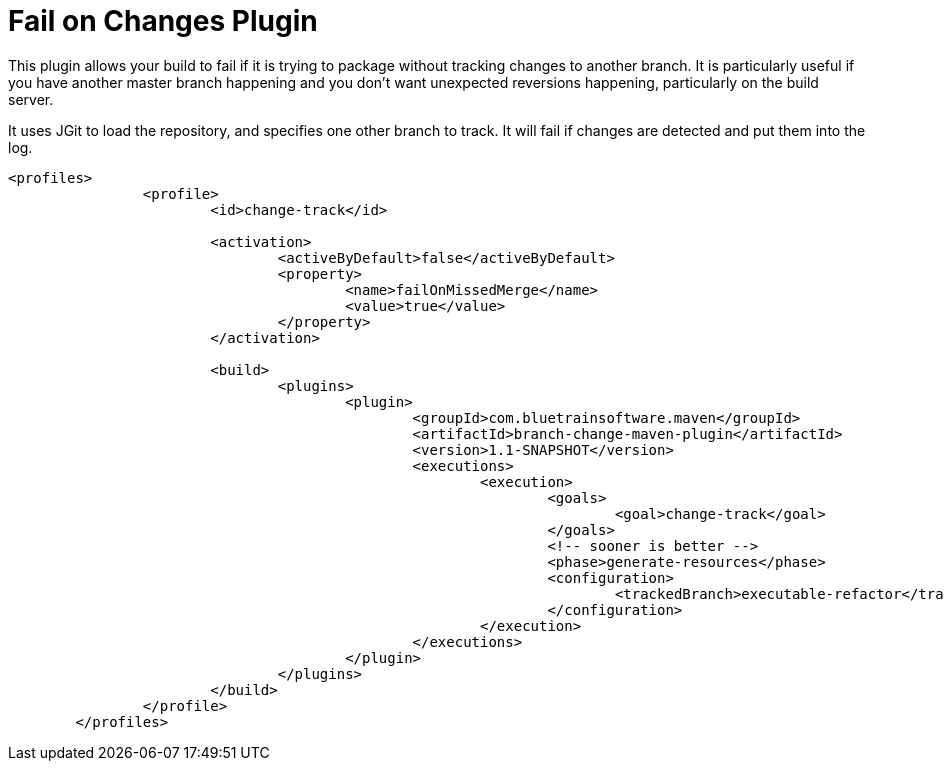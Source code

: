 = Fail on Changes Plugin

This plugin allows your build to fail if it is trying to package without tracking changes to another branch. It
is particularly useful if you have another master branch happening and you don't want unexpected reversions happening,
particularly on the build server.

It uses JGit to load the repository, and specifies one other branch to track. It will fail if changes are
detected and put them into the log.

----
<profiles>
		<profile>
			<id>change-track</id>

			<activation>
				<activeByDefault>false</activeByDefault>
				<property>
					<name>failOnMissedMerge</name>
					<value>true</value>
				</property>
			</activation>

			<build>
				<plugins>
					<plugin>
						<groupId>com.bluetrainsoftware.maven</groupId>
						<artifactId>branch-change-maven-plugin</artifactId>
						<version>1.1-SNAPSHOT</version>
						<executions>
							<execution>
								<goals>
									<goal>change-track</goal>
								</goals>
								<!-- sooner is better -->
								<phase>generate-resources</phase>
								<configuration>
									<trackedBranch>executable-refactor</trackedBranch>
								</configuration>
							</execution>
						</executions>
					</plugin>
				</plugins>
			</build>
		</profile>
	</profiles>
----